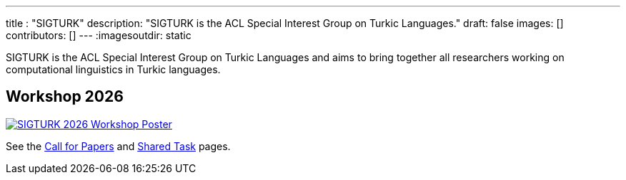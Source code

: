 ---
title : "SIGTURK"
description: "SIGTURK is the ACL Special Interest Group on Turkic Languages."
// lead: "
// "
draft: false
images: []
contributors: []
---
:imagesoutdir: static

SIGTURK is the ACL Special Interest Group on Turkic Languages and aims to bring together all researchers working on computational linguistics in Turkic languages.

== Workshop 2026

[link=/workshop2026]
image::https://www.cs.brandeis.edu/~jonne/sigturk-workshop-poster.png[SIGTURK 2026 Workshop Poster]

See the link:/workshop2026[Call for Papers] and link:/sharedtask2026[Shared Task] pages.
